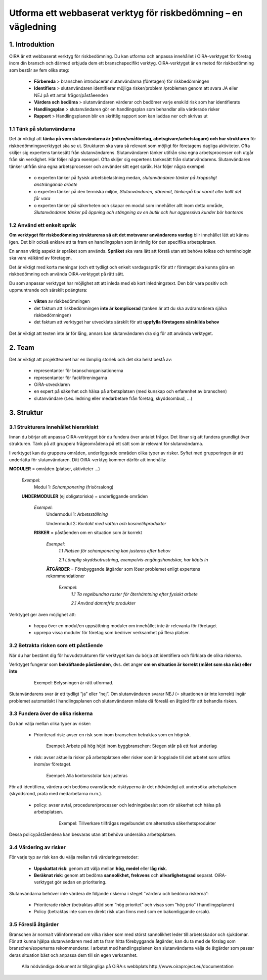 ================================================================
Utforma ett webbaserat verktyg för riskbedömning – en vägledning
================================================================


1. Introduktion
===============

OIRA är ett webbaserat verktyg för riskbedömning. Du kan utforma och anpassa innehållet i OiRA-verktyget för företag inom din bransch och därmed erbjuda dem ett branschspecifikt verktyg. OiRA-verktyget är en metod för riskbedömning som består av fem olika steg:

  * **Förbereda** > branschen introducerar slutanvändarna (företagen) för riskbedömningen

  * **Identifiera** > slutanvändaren identifierar möjliga risker/problem /problemen genom att svara JA eller NEJ på ett antal frågor/påståeenden
 
  * **Värdera och bedöma** > slutanvändaren värderar och bedömer varje enskild risk som har identifierats

  * **Handlingsplan** > slutanvändaren gör en handlingsplan som behandlar alla värderade risker

  * **Rapport** > Handlingsplanen blir en skriftlig rapport som kan laddas ner och skrivas ut

1.1 Tänk på slutanvändarna
--------------------------

Det är viktigt att **tänka på vem slutanvändarna är (mikro/småföretag, abetsgivare/arbetstagare) och hur strukturen** för riskbedömningsverktyget ska se ut. Strukturen ska vara så relevant som möjligt för företagens dagliga aktiviteter. Ofta skiljer sig expertens tankesätt från slutanvändarens. Slutanvändaren tänker utifrån sina egna arbetsprocesser och utgår från sin verklighet. Här följer några exempel.
Ofta skiljer sig expertens tankesätt från slutanvändarens. Slutanvändaren tänker utifrån sina egna arbetsprocesser och använder sitt eget språk. Här följer några exempel:

  * ο experten tänker på fysisk arbetsbelastning medan, *slutanvändaren tänker på kroppsligt ansträngande arbete*

  * ο experten tänker på den termiska miljön, *Slutanvändaren, däremot, tänkerpå hur varmt eller kallt det får vara*

  * ο experten tänker på säkerheten och skapar en modul som innehåller allt inom detta område, *Slutanvändaren tänker på öppning och stängning av en butik och hur aggressiva kunder bör hanteras* 

1.2 Använd ett enkelt språk
---------------------------

**Om verktyget för riskbedömning struktureras så att det motsvarar användarens vardag** blir innehållet lätt att känna igen.  Det blir också enklare att ta fram en handlingsplan som är rimlig för den specifika arbetsplatsen.
  
En annan viktig aspekt är språket som används. **Språket** ska vara lätt att förstå utan att behöva tolkas och terminologin ska  vara välkänd av företagen.

Det är viktigt med korta meningar (och ett tydligt och enkelt vardagsspråk för att  r företaget ska kunna göra en riskbedömning och använda OiRA-verktyget på rätt sätt.

Du som anpassar verktyget har möjlighet att att inleda med eb  kort inledningstext.  Den bör vara  positiv och uppmuntrande och särskilt poängtera:

  * **vikten** av riskbedömningen

  * det faktum att riskbedömningen  **inte är komplicerad** (tanken är att du ska avdramatisera själva riskbedömningen)

  * det faktum att verktyget har utvecklats särskilt för att **uppfylla företagens särskilda behov** 


Det är viktigt att texten inte är för lång, annars kan slutanvändaren dra sig för att använda verktyget.

2. Team
=======

Det är viktigt att projektteamet har en lämplig storlek och det ska helst bestå av:

  * representanter för branschorganisationerna

  * representanter för fackföreningarna

  * OiRA-utvecklaren
 
  * en expert på säkerhet och hälsa på arbetsplatsen (med kunskap och erfarenhet av branschen)

  * slutanvändare (t.ex. ledning eller medarbetare från företag, skyddsombud, ...)
 

3. Struktur
===========

3.1 Strukturera innehållet hierarkiskt
--------------------------------------

Innan du börjar att anpassa OiRA-verktyget bör du fundera över antalet frågor. Det lönar sig att fundera grundligt över strukturen. Tänk på att gruppera frågeområdena på ett sätt som är relevant för slutanvändarna. 

I verktyget kan du gruppera områden, underliggande områden olika typer av risker. Syftet med grupperingen är att underlätta för slutanvändaren. Ditt OiRA-verktyg kommer därför att innehålla:
 
 
.. image:: ../images/creation/module.png 
  :align: left
  :height: 32 px
  
**MODULER** = områden (platser, aktiviteter …)
  
  *Exempel*: 
    Modul 1: *Schamponering*  (frisörsalong)
  
  .. image:: ../images/creation/submodule.png 
    :align: left
    :height: 32 px
    
  **UNDERMODULER** (ej obligatoriska) = underliggande områden
  
    *Exempel*: 
      Undermodul 1: *Arbetsställning*
      
      Undermodul 2: *Kontakt med vatten och kosmetikprodukter*
    
    .. image:: ../images/creation/risk.png 
      :align: left
      :height: 32 px
      
    **RISKER** = påståenden om en situation som är korrekt
    
      *Exempel*: 
        *1.1 Platsen för schamponering  kan justeras efter behov*
        
        *2.1 Lämplig skyddsutrustning, exempelvis engångshandskar, har köpts in*
      
      .. image:: ../images/creation/solution.png 
        :align: left
        :height: 32 px
        
      **ÅTGÄRDER** = Förebyggande åtgärder som löser problemet enligt expertens rekommendationer
      
        *Exempel*: 
          *1.1 Ta regelbundna raster för återhämtning efter fysiskt arbete*

          *2.1 Använd dammfria produkter*


Verktyget ger även möjlighet att:

  * hoppa över en modul/en uppsättning moduler om innehållet inte är relevanta för företaget

  * upprepa vissa moduler för företag som bedriver verksamhet på flera platser.

3.2 Betrakta risken som ett påstående
------------------------------------------------

När du har bestämt dig för huvudstrukturen för verktyget kan du börja att identifiera och förklara de olika riskerna.
 
Verktyget fungerar som **bekräftande påståenden**, dvs. det anger **om en situation är korrekt (målet som ska nås) eller inte**
 
 ..

   Exempel: Belysningen är rätt utformad.

Slutanvändarens svar är ett tydligt ”ja” eller ”nej”. Om slutanvändaren svarar NEJ (= situationen är inte korrekt) ingår problemet automatiskt i handlingsplanen och slutanvändaren måste då föreslå en åtgärd för att behandla risken.

3.3 Fundera över de olika riskerna
-----------------------------------------

Du kan välja mellan olika typer av risker:

  * Prioriterad risk: avser en risk som inom branschen betraktas som en högrisk. 

    ..
    
      Exempel: Arbete på hög höjd inom byggbranschen: Stegen står på ett fast underlag


  * risk: avser aktuella risker på arbetsplatsen eller risker som är kopplade till det arbetet som utförs inom/av företaget.

    .. 

      Exempel: Alla kontorsstolar kan justeras

För att identifiera, värdera och bedöma ovanstående risktyperna är det nödvändigt att undersöka arbetsplatsen (skyddsrond, prata med medarbetarna m.m.).

 * policy: avser avtal, procedurer/processer och ledningsbeslut som rör säkerhet och hälsa på arbetsplatsen. 

    .. 
    
      Exempel: Tillverkare tillfrågas regelbundet om alternativa säkerhetsprodukter 

Dessa policypåståendena kan besvaras utan att behöva undersöka arbetsplatsen.
 

3.4 Värdering av risker
-------------------------------------
 
För varje  typ av risk kan du välja mellan två värderingsmetoder:

  * **Uppskattat risk**: genom att välja mellan **hög, medel** eller **låg risk**. 

  * **Beräknat risk**: genom att bedöma **sannolikhet, frekvens** och **allvarlighetsgrad** separat. OiRA-verktyget gör sedan en prioritering.

Slutanvändarna behöver inte värdera de följande riskerna i steget ”värdera och bedöma riskerna”:

  * Prioriterade risker (betraktas alltid som ”hög prioritet” och visas som  ”hög prio” i handlingsplanen)

  * Policy (betraktas inte som en direkt risk utan finns med som en bakomliggande orsak).


3.5 Föreslå åtgärder
---------------------

Branschen är normalt välinformerad om vilka risker som med störst sannolikhet leder till arbetsskador och sjukdomar. För att kunna hjälpa slutanvändaren med att ta fram hitta förebyggande åtgärder, kan du ta med de förslag som branschen/experterna rekommenderar. I arbetet med handlingsplanen  kan slutanvändarna välja de åtgärder som passar deras situation bäst och anpassa dem till sin egen verksamhet.

.. 

  Alla nödvändiga dokument är tillgängliga på OiRA:s webbplats http://www.oiraproject.eu/documentation
